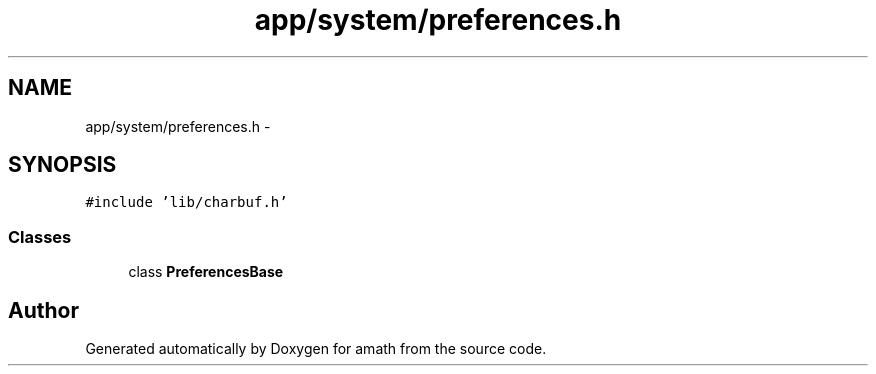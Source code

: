 .TH "app/system/preferences.h" 3 "Thu Jan 19 2017" "Version 1.6.0" "amath" \" -*- nroff -*-
.ad l
.nh
.SH NAME
app/system/preferences.h \- 
.SH SYNOPSIS
.br
.PP
\fC#include 'lib/charbuf\&.h'\fP
.br

.SS "Classes"

.in +1c
.ti -1c
.RI "class \fBPreferencesBase\fP"
.br
.in -1c
.SH "Author"
.PP 
Generated automatically by Doxygen for amath from the source code\&.
